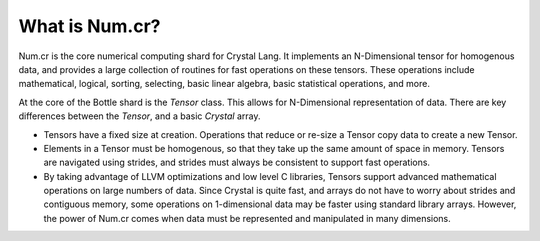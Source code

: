 ***************
What is Num.cr?
***************

Num.cr is the core numerical computing shard for Crystal Lang.
It implements an N-Dimensional tensor for homogenous data, and provides
a large collection of routines for fast operations on these tensors.
These operations include mathematical, logical, sorting, selecting, basic linear
algebra, basic statistical operations, and more.

At the core of the Bottle shard is the `Tensor` class.  This allows
for N-Dimensional representation of data.  There are key differences between
the `Tensor`, and a basic `Crystal` array.

- Tensors have a fixed size at creation.  Operations that reduce or re-size
  a Tensor copy data to create a new Tensor.

- Elements in a Tensor must be homogenous, so that they take up the same amount
  of space in memory.  Tensors are navigated using strides, and strides must
  always be consistent to support fast operations.

- By taking advantage of LLVM optimizations and low level C libraries, Tensors
  support advanced mathematical operations on large numbers of data.  Since
  Crystal is quite fast, and arrays do not have to worry about strides and
  contiguous memory, some operations on 1-dimensional data may be faster
  using standard library arrays.  However, the power of Num.cr comes when
  data must be represented and manipulated in many dimensions.
